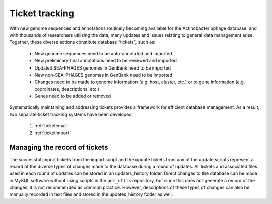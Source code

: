 .. _tickettracking:

Ticket tracking
===============

With new genome sequences and annotations routinely becoming available for the Actinobacteriophage database, and with thousands of researchers utilizing the data, many updates and issues relating to general data management arise. Together, these diverse actions constitute database “tickets”, such as:

    - New genome sequences need to be auto-annotated and imported
    - New preliminary final annotations need to be reviewed and imported
    - Updated SEA-PHAGES genomes in GenBank need to be imported
    - New non-SEA-PHAGES genomes in GenBank need to be imported
    - Changes need to be made to genome information (e.g. host, cluster, etc.) or to gene information (e.g. coordinates, descriptions, etc.)
    - Genes need to be added or removed

Systematically maintaining and addressing tickets provides a framework for efficient database management. As a result, two separate ticket tracking systems have been developed:

    1. :ref:`ticketemail`
    2. :ref:`ticketimport`



Managing the record of tickets
______________________________

The successful import tickets from the import script and the update tickets from any of the update scripts represent a record of the diverse types of changes made to the database during a round of updates. All tickets and associated files used in each round of updates can be stored in an updates_history folder. Direct changes to the database can be made in MySQL software without using scripts in the ``pdm_utils`` repository, but since this does not generate a record of the changes, it is not recommended as common practice. However, descriptions of these types of changes can also be manually recorded in text files and stored in the updates_history folder as well.
